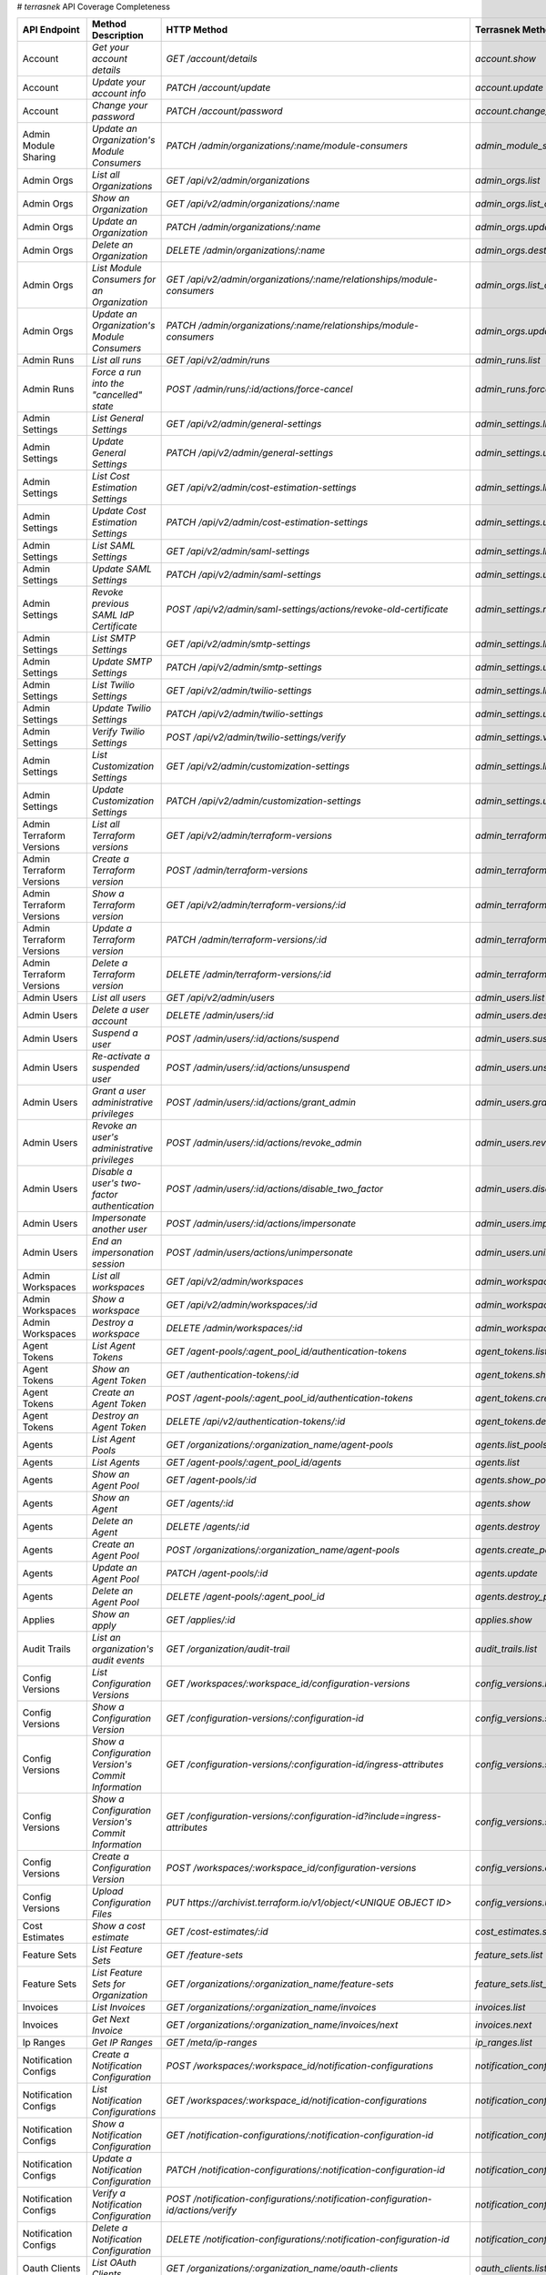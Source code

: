 # `terrasnek` API Coverage Completeness

========================  ===================================================  ==============================================================================================================  =================================================  =============  ========================================================================================================================
API Endpoint              Method Description                                   HTTP Method                                                                                                     Terrasnek Method                                   Implemented    Permalink
========================  ===================================================  ==============================================================================================================  =================================================  =============  ========================================================================================================================
Account                   `Get your account details`                           `GET /account/details`                                                                                          `account.show`                                     True           https://www.terraform.io/docs/cloud/api/account.html#get-your-account-details
Account                   `Update your account info`                           `PATCH /account/update`                                                                                         `account.update`                                   True           https://www.terraform.io/docs/cloud/api/account.html#update-your-account-info
Account                   `Change your password`                               `PATCH /account/password`                                                                                       `account.change_password`                          True           https://www.terraform.io/docs/cloud/api/account.html#change-your-password
Admin Module Sharing      `Update an Organization's Module Consumers`          `PATCH /admin/organizations/:name/module-consumers`                                                             `admin_module_sharing.update`                      True           https://www.terraform.io/docs/cloud/api/admin/module-sharing.html#update-an-organization-39-s-module-consumers
Admin Orgs                `List all Organizations`                             `GET /api/v2/admin/organizations`                                                                               `admin_orgs.list`                                  True           https://www.terraform.io/docs/cloud/api/admin/organizations.html#list-all-organizations
Admin Orgs                `Show an Organization`                               `GET /api/v2/admin/organizations/:name`                                                                         `admin_orgs.list_org_module_consumers`             True           https://www.terraform.io/docs/cloud/api/admin/organizations.html#show-an-organization
Admin Orgs                `Update an Organization`                             `PATCH /admin/organizations/:name`                                                                              `admin_orgs.update`                                True           https://www.terraform.io/docs/cloud/api/admin/organizations.html#update-an-organization
Admin Orgs                `Delete an Organization`                             `DELETE /admin/organizations/:name`                                                                             `admin_orgs.destroy`                               True           https://www.terraform.io/docs/cloud/api/admin/organizations.html#delete-an-organization
Admin Orgs                `List Module Consumers for an Organization`          `GET /api/v2/admin/organizations/:name/relationships/module-consumers`                                          `admin_orgs.list_org_module_consumers`             True           https://www.terraform.io/docs/cloud/api/admin/organizations.html#list-module-consumers-for-an-organization
Admin Orgs                `Update an Organization's Module Consumers`          `PATCH /admin/organizations/:name/relationships/module-consumers`                                               `admin_orgs.update_org_module_consumers`           True           https://www.terraform.io/docs/cloud/api/admin/organizations.html#update-an-organization-39-s-module-consumers
Admin Runs                `List all runs`                                      `GET /api/v2/admin/runs`                                                                                        `admin_runs.list`                                  True           https://www.terraform.io/docs/cloud/api/admin/runs.html#list-all-runs
Admin Runs                `Force a run into the "cancelled" state`             `POST /admin/runs/:id/actions/force-cancel`                                                                     `admin_runs.force_cancel`                          True           https://www.terraform.io/docs/cloud/api/admin/runs.html#force-a-run-into-the-quot-cancelled-quot-state
Admin Settings            `List General Settings`                              `GET /api/v2/admin/general-settings`                                                                            `admin_settings.list_general`                      True           https://www.terraform.io/docs/cloud/api/admin/settings.html#list-general-settings
Admin Settings            `Update General Settings`                            `PATCH /api/v2/admin/general-settings`                                                                          `admin_settings.update_general`                    True           https://www.terraform.io/docs/cloud/api/admin/settings.html#update-general-settings
Admin Settings            `List Cost Estimation Settings`                      `GET /api/v2/admin/cost-estimation-settings`                                                                    `admin_settings.list_cost_estimation`              True           https://www.terraform.io/docs/cloud/api/admin/settings.html#list-cost-estimation-settings
Admin Settings            `Update Cost Estimation Settings`                    `PATCH /api/v2/admin/cost-estimation-settings`                                                                  `admin_settings.update_cost_estimation`            True           https://www.terraform.io/docs/cloud/api/admin/settings.html#update-cost-estimation-settings
Admin Settings            `List SAML Settings`                                 `GET /api/v2/admin/saml-settings`                                                                               `admin_settings.list_saml`                         True           https://www.terraform.io/docs/cloud/api/admin/settings.html#list-saml-settings
Admin Settings            `Update SAML Settings`                               `PATCH /api/v2/admin/saml-settings`                                                                             `admin_settings.update_saml`                       True           https://www.terraform.io/docs/cloud/api/admin/settings.html#update-saml-settings
Admin Settings            `Revoke previous SAML IdP Certificate`               `POST /api/v2/admin/saml-settings/actions/revoke-old-certificate`                                               `admin_settings.revoke_previous_saml_idp_cert`     True           https://www.terraform.io/docs/cloud/api/admin/settings.html#revoke-previous-saml-idp-certificate
Admin Settings            `List SMTP Settings`                                 `GET /api/v2/admin/smtp-settings`                                                                               `admin_settings.list_smtp`                         True           https://www.terraform.io/docs/cloud/api/admin/settings.html#list-smtp-settings
Admin Settings            `Update SMTP Settings`                               `PATCH /api/v2/admin/smtp-settings`                                                                             `admin_settings.update_smtp`                       True           https://www.terraform.io/docs/cloud/api/admin/settings.html#update-smtp-settings
Admin Settings            `List Twilio Settings`                               `GET /api/v2/admin/twilio-settings`                                                                             `admin_settings.list_twilio`                       True           https://www.terraform.io/docs/cloud/api/admin/settings.html#list-twilio-settings
Admin Settings            `Update Twilio Settings`                             `PATCH /api/v2/admin/twilio-settings`                                                                           `admin_settings.update_twilio`                     True           https://www.terraform.io/docs/cloud/api/admin/settings.html#update-twilio-settings
Admin Settings            `Verify Twilio Settings`                             `POST /api/v2/admin/twilio-settings/verify`                                                                     `admin_settings.verify_twilio`                     True           https://www.terraform.io/docs/cloud/api/admin/settings.html#verify-twilio-settings
Admin Settings            `List Customization Settings`                        `GET /api/v2/admin/customization-settings`                                                                      `admin_settings.list_customization`                True           https://www.terraform.io/docs/cloud/api/admin/settings.html#list-customization-settings
Admin Settings            `Update Customization Settings`                      `PATCH /api/v2/admin/customization-settings`                                                                    `admin_settings.update_customization`              True           https://www.terraform.io/docs/cloud/api/admin/settings.html#update-customization-settings
Admin Terraform Versions  `List all Terraform versions`                        `GET /api/v2/admin/terraform-versions`                                                                          `admin_terraform_versions.list`                    True           https://www.terraform.io/docs/cloud/api/admin/terraform-versions.html#list-all-terraform-versions
Admin Terraform Versions  `Create a Terraform version`                         `POST /admin/terraform-versions`                                                                                `admin_terraform_versions.create`                  True           https://www.terraform.io/docs/cloud/api/admin/terraform-versions.html#create-a-terraform-version
Admin Terraform Versions  `Show a Terraform version`                           `GET /api/v2/admin/terraform-versions/:id`                                                                      `admin_terraform_versions.show`                    True           https://www.terraform.io/docs/cloud/api/admin/terraform-versions.html#show-a-terraform-version
Admin Terraform Versions  `Update a Terraform version`                         `PATCH /admin/terraform-versions/:id`                                                                           `admin_terraform_versions.update`                  True           https://www.terraform.io/docs/cloud/api/admin/terraform-versions.html#update-a-terraform-version
Admin Terraform Versions  `Delete a Terraform version`                         `DELETE /admin/terraform-versions/:id`                                                                          `admin_terraform_versions.destroy`                 True           https://www.terraform.io/docs/cloud/api/admin/terraform-versions.html#delete-a-terraform-version
Admin Users               `List all users`                                     `GET /api/v2/admin/users`                                                                                       `admin_users.list`                                 True           https://www.terraform.io/docs/cloud/api/admin/users.html#list-all-users
Admin Users               `Delete a user account`                              `DELETE /admin/users/:id`                                                                                       `admin_users.destroy`                              True           https://www.terraform.io/docs/cloud/api/admin/users.html#delete-a-user-account
Admin Users               `Suspend a user`                                     `POST /admin/users/:id/actions/suspend`                                                                         `admin_users.suspend`                              True           https://www.terraform.io/docs/cloud/api/admin/users.html#suspend-a-user
Admin Users               `Re-activate a suspended user`                       `POST /admin/users/:id/actions/unsuspend`                                                                       `admin_users.unsuspend`                            True           https://www.terraform.io/docs/cloud/api/admin/users.html#re-activate-a-suspended-user
Admin Users               `Grant a user administrative privileges`             `POST /admin/users/:id/actions/grant_admin`                                                                     `admin_users.grant_admin`                          True           https://www.terraform.io/docs/cloud/api/admin/users.html#grant-a-user-administrative-privileges
Admin Users               `Revoke an user's administrative privileges`         `POST /admin/users/:id/actions/revoke_admin`                                                                    `admin_users.revoke_admin`                         True           https://www.terraform.io/docs/cloud/api/admin/users.html#revoke-an-user-39-s-administrative-privileges
Admin Users               `Disable a user's two-factor authentication`         `POST /admin/users/:id/actions/disable_two_factor`                                                              `admin_users.disable_two_factor`                   True           https://www.terraform.io/docs/cloud/api/admin/users.html#disable-a-user-39-s-two-factor-authentication
Admin Users               `Impersonate another user`                           `POST /admin/users/:id/actions/impersonate`                                                                     `admin_users.impersonate`                          True           https://www.terraform.io/docs/cloud/api/admin/users.html#impersonate-another-user
Admin Users               `End an impersonation session`                       `POST /admin/users/actions/unimpersonate`                                                                       `admin_users.unimpersonate`                        True           https://www.terraform.io/docs/cloud/api/admin/users.html#end-an-impersonation-session
Admin Workspaces          `List all workspaces`                                `GET /api/v2/admin/workspaces`                                                                                  `admin_workspaces.list`                            True           https://www.terraform.io/docs/cloud/api/admin/workspaces.html#list-all-workspaces
Admin Workspaces          `Show a workspace`                                   `GET /api/v2/admin/workspaces/:id`                                                                              `admin_workspaces.show`                            True           https://www.terraform.io/docs/cloud/api/admin/workspaces.html#show-a-workspace
Admin Workspaces          `Destroy a workspace`                                `DELETE /admin/workspaces/:id`                                                                                  `admin_workspaces.destroy`                         True           https://www.terraform.io/docs/cloud/api/admin/workspaces.html#destroy-a-workspace
Agent Tokens              `List Agent Tokens`                                  `GET /agent-pools/:agent_pool_id/authentication-tokens`                                                         `agent_tokens.list`                                True           https://www.terraform.io/docs/cloud/api/agent-tokens.html#list-agent-tokens
Agent Tokens              `Show an Agent Token`                                `GET /authentication-tokens/:id`                                                                                `agent_tokens.show`                                True           https://www.terraform.io/docs/cloud/api/agent-tokens.html#show-an-agent-token
Agent Tokens              `Create an Agent Token`                              `POST /agent-pools/:agent_pool_id/authentication-tokens`                                                        `agent_tokens.create`                              True           https://www.terraform.io/docs/cloud/api/agent-tokens.html#create-an-agent-token
Agent Tokens              `Destroy an Agent Token`                             `DELETE /api/v2/authentication-tokens/:id`                                                                      `agent_tokens.destroy`                             True           https://www.terraform.io/docs/cloud/api/agent-tokens.html#destroy-an-agent-token
Agents                    `List Agent Pools`                                   `GET /organizations/:organization_name/agent-pools`                                                             `agents.list_pools`                                True           https://www.terraform.io/docs/cloud/api/agents.html#list-agent-pools
Agents                    `List Agents`                                        `GET /agent-pools/:agent_pool_id/agents`                                                                        `agents.list`                                      True           https://www.terraform.io/docs/cloud/api/agents.html#list-agents
Agents                    `Show an Agent Pool`                                 `GET /agent-pools/:id`                                                                                          `agents.show_pool`                                 True           https://www.terraform.io/docs/cloud/api/agents.html#show-an-agent-pool
Agents                    `Show an Agent`                                      `GET /agents/:id`                                                                                               `agents.show`                                      True           https://www.terraform.io/docs/cloud/api/agents.html#show-an-agent
Agents                    `Delete an Agent`                                    `DELETE /agents/:id`                                                                                            `agents.destroy`                                   True           https://www.terraform.io/docs/cloud/api/agents.html#delete-an-agent
Agents                    `Create an Agent Pool`                               `POST /organizations/:organization_name/agent-pools`                                                            `agents.create_pool`                               True           https://www.terraform.io/docs/cloud/api/agents.html#create-an-agent-pool
Agents                    `Update an Agent Pool`                               `PATCH /agent-pools/:id`                                                                                        `agents.update`                                    True           https://www.terraform.io/docs/cloud/api/agents.html#update-an-agent-pool
Agents                    `Delete an Agent Pool`                               `DELETE /agent-pools/:agent_pool_id`                                                                            `agents.destroy_pool`                              True           https://www.terraform.io/docs/cloud/api/agents.html#delete-an-agent-pool
Applies                   `Show an apply`                                      `GET /applies/:id`                                                                                              `applies.show`                                     True           https://www.terraform.io/docs/cloud/api/applies.html#show-an-apply
Audit Trails              `List an organization's audit events`                `GET /organization/audit-trail`                                                                                 `audit_trails.list`                                True           https://www.terraform.io/docs/cloud/api/audit-trails.html#list-an-organization-39-s-audit-events
Config Versions           `List Configuration Versions`                        `GET /workspaces/:workspace_id/configuration-versions`                                                          `config_versions.list`                             True           https://www.terraform.io/docs/cloud/api/configuration-versions.html#list-configuration-versions
Config Versions           `Show a Configuration Version`                       `GET /configuration-versions/:configuration-id`                                                                 `config_versions.show`                             True           https://www.terraform.io/docs/cloud/api/configuration-versions.html#show-a-configuration-version
Config Versions           `Show a Configuration Version's Commit Information`  `GET /configuration-versions/:configuration-id/ingress-attributes`                                              `config_versions.show_config_version_commit_info`  True           https://www.terraform.io/docs/cloud/api/configuration-versions.html#show-a-configuration-version-39-s-commit-information
Config Versions           `Show a Configuration Version's Commit Information`  `GET /configuration-versions/:configuration-id?include=ingress-attributes`                                      `config_versions.show_config_version_commit_info`  True           https://www.terraform.io/docs/cloud/api/configuration-versions.html#show-a-configuration-version-39-s-commit-information
Config Versions           `Create a Configuration Version`                     `POST /workspaces/:workspace_id/configuration-versions`                                                         `config_versions.create`                           True           https://www.terraform.io/docs/cloud/api/configuration-versions.html#create-a-configuration-version
Config Versions           `Upload Configuration Files`                         `PUT https://archivist.terraform.io/v1/object/<UNIQUE OBJECT ID>`                                               `config_versions.upload`                           True           https://www.terraform.io/docs/cloud/api/configuration-versions.html#upload-configuration-files
Cost Estimates            `Show a cost estimate`                               `GET /cost-estimates/:id`                                                                                       `cost_estimates.show`                              True           https://www.terraform.io/docs/cloud/api/cost-estimates.html#show-a-cost-estimate
Feature Sets              `List Feature Sets`                                  `GET /feature-sets`                                                                                             `feature_sets.list`                                True           https://www.terraform.io/docs/cloud/api/feature-sets.html#list-feature-sets
Feature Sets              `List Feature Sets for Organization`                 `GET /organizations/:organization_name/feature-sets`                                                            `feature_sets.list_for_org`                        True           https://www.terraform.io/docs/cloud/api/feature-sets.html#list-feature-sets-for-organization
Invoices                  `List Invoices`                                      `GET /organizations/:organization_name/invoices`                                                                `invoices.list`                                    True           https://www.terraform.io/docs/cloud/api/invoices.html#list-invoices
Invoices                  `Get Next Invoice`                                   `GET /organizations/:organization_name/invoices/next`                                                           `invoices.next`                                    True           https://www.terraform.io/docs/cloud/api/invoices.html#get-next-invoice
Ip Ranges                 `Get IP Ranges`                                      `GET /meta/ip-ranges`                                                                                           `ip_ranges.list`                                   True           https://www.terraform.io/docs/cloud/api/ip-ranges.html#get-ip-ranges
Notification Configs      `Create a Notification Configuration`                `POST /workspaces/:workspace_id/notification-configurations`                                                    `notification_configs.create`                      True           https://www.terraform.io/docs/cloud/api/notification-configurations.html#create-a-notification-configuration
Notification Configs      `List Notification Configurations`                   `GET /workspaces/:workspace_id/notification-configurations`                                                     `notification_configs.list`                        True           https://www.terraform.io/docs/cloud/api/notification-configurations.html#list-notification-configurations
Notification Configs      `Show a Notification Configuration`                  `GET /notification-configurations/:notification-configuration-id`                                               `notification_configs.show`                        True           https://www.terraform.io/docs/cloud/api/notification-configurations.html#show-a-notification-configuration
Notification Configs      `Update a Notification Configuration`                `PATCH /notification-configurations/:notification-configuration-id`                                             `notification_configs.update`                      True           https://www.terraform.io/docs/cloud/api/notification-configurations.html#update-a-notification-configuration
Notification Configs      `Verify a Notification Configuration`                `POST /notification-configurations/:notification-configuration-id/actions/verify`                               `notification_configs.verify`                      True           https://www.terraform.io/docs/cloud/api/notification-configurations.html#verify-a-notification-configuration
Notification Configs      `Delete a Notification Configuration`                `DELETE /notification-configurations/:notification-configuration-id`                                            `notification_configs.destroy`                     True           https://www.terraform.io/docs/cloud/api/notification-configurations.html#delete-a-notification-configuration
Oauth Clients             `List OAuth Clients`                                 `GET /organizations/:organization_name/oauth-clients`                                                           `oauth_clients.list`                               True           https://www.terraform.io/docs/cloud/api/oauth-clients.html#list-oauth-clients
Oauth Clients             `Show an OAuth Client`                               `GET /oauth-clients/:id`                                                                                        `oauth_clients.show`                               True           https://www.terraform.io/docs/cloud/api/oauth-clients.html#show-an-oauth-client
Oauth Clients             `Create an OAuth Client`                             `POST /organizations/:organization_name/oauth-clients`                                                          `oauth_clients.create`                             True           https://www.terraform.io/docs/cloud/api/oauth-clients.html#create-an-oauth-client
Oauth Clients             `Update an OAuth Client`                             `PATCH /oauth-clients/:id`                                                                                      `oauth_clients.update`                             True           https://www.terraform.io/docs/cloud/api/oauth-clients.html#update-an-oauth-client
Oauth Clients             `Destroy an OAuth Client`                            `DELETE /oauth-clients/:id`                                                                                     `oauth_clients.destroy`                            True           https://www.terraform.io/docs/cloud/api/oauth-clients.html#destroy-an-oauth-client
Oauth Tokens              `List OAuth Tokens`                                  `GET /oauth-clients/:oauth_client_id/oauth-tokens`                                                              `oauth_tokens.list`                                True           https://www.terraform.io/docs/cloud/api/oauth-tokens.html#list-oauth-tokens
Oauth Tokens              `Show an OAuth Token`                                `GET /oauth-tokens/:id`                                                                                         `oauth_tokens.show`                                True           https://www.terraform.io/docs/cloud/api/oauth-tokens.html#show-an-oauth-token
Oauth Tokens              `Update an OAuth Token`                              `PATCH /oauth-tokens/:id`                                                                                       `oauth_tokens.update`                              True           https://www.terraform.io/docs/cloud/api/oauth-tokens.html#update-an-oauth-token
Oauth Tokens              `Destroy an OAuth Token`                             `DELETE /oauth-tokens/:id`                                                                                      `oauth_tokens.destroy`                             True           https://www.terraform.io/docs/cloud/api/oauth-tokens.html#destroy-an-oauth-token
Org Memberships           `Invite a User to an Organization`                   `POST /organizations/:organization_name/organization-memberships`                                               `org_memberships.invite`                           True           https://www.terraform.io/docs/cloud/api/organization-memberships.html#invite-a-user-to-an-organization
Org Memberships           `List Memberships for an Organization`               `GET /organizations/:organization_name/organization-memberships`                                                `org_memberships.list_for_org`                     True           https://www.terraform.io/docs/cloud/api/organization-memberships.html#list-memberships-for-an-organization
Org Memberships           `List User's Own Memberships`                        `GET /organization-memberships`                                                                                 `org_memberships.list_for_user`                    True           https://www.terraform.io/docs/cloud/api/organization-memberships.html#list-user-39-s-own-memberships
Org Memberships           `Show a Membership`                                  `GET /organization-memberships/:organization_membership_id`                                                     `org_memberships.show`                             True           https://www.terraform.io/docs/cloud/api/organization-memberships.html#show-a-membership
Org Memberships           `Remove User from Organization`                      `DELETE /organization-memberships/:organization_membership_id`                                                  `org_memberships.remove`                           True           https://www.terraform.io/docs/cloud/api/organization-memberships.html#remove-user-from-organization
Org Tokens                `Generate a new organization token`                  `POST /organizations/:organization_name/authentication-token`                                                   `org_tokens.create`                                True           https://www.terraform.io/docs/cloud/api/organization-tokens.html#generate-a-new-organization-token
Org Tokens                `Delete the organization token`                      `DELETE /organizations/:organization/authentication-token`                                                      `org_tokens.destroy`                               True           https://www.terraform.io/docs/cloud/api/organization-tokens.html#delete-the-organization-token
Orgs                      `List Organizations`                                 `GET /organizations`                                                                                            `orgs.entitlements`                                True           https://www.terraform.io/docs/cloud/api/organizations.html#list-organizations
Orgs                      `Show an Organization`                               `GET /organizations/:organization_name`                                                                         `orgs.entitlements`                                True           https://www.terraform.io/docs/cloud/api/organizations.html#show-an-organization
Orgs                      `Create an Organization`                             `POST /organizations`                                                                                           `orgs.create`                                      True           https://www.terraform.io/docs/cloud/api/organizations.html#create-an-organization
Orgs                      `Update an Organization`                             `PATCH /organizations/:organization_name`                                                                       `orgs.update`                                      True           https://www.terraform.io/docs/cloud/api/organizations.html#update-an-organization
Orgs                      `Destroy an Organization`                            `DELETE /organizations/:organization_name`                                                                      `orgs.destroy`                                     True           https://www.terraform.io/docs/cloud/api/organizations.html#destroy-an-organization
Orgs                      `Show the Entitlement Set`                           `GET /organizations/:organization_name/entitlement-set`                                                         `orgs.entitlements`                                True           https://www.terraform.io/docs/cloud/api/organizations.html#show-the-entitlement-set
Orgs                      `Show Module Producers`                              `GET /organizations/:organization_name/relationships/module-producers`                                          `orgs.show_module_producers`                       True           https://www.terraform.io/docs/cloud/api/organizations.html#show-module-producers
Plan Exports              `Create a plan export`                               `POST /plan-exports`                                                                                            `plan_exports.create`                              True           https://www.terraform.io/docs/cloud/api/plan-exports.html#create-a-plan-export
Plan Exports              `Show a plan export`                                 `GET /plan-exports/:id`                                                                                         `plan_exports.show`                                True           https://www.terraform.io/docs/cloud/api/plan-exports.html#show-a-plan-export
Plan Exports              `Download exported plan data`                        `GET /plan-exports/:id/download`                                                                                `plan_exports.download`                            True           https://www.terraform.io/docs/cloud/api/plan-exports.html#download-exported-plan-data
Plan Exports              `Delete exported plan data`                          `DELETE /plan-exports/:id`                                                                                      `plan_exports.destroy`                             True           https://www.terraform.io/docs/cloud/api/plan-exports.html#delete-exported-plan-data
Plans                     `Show a plan`                                        `GET /plans/:id`                                                                                                `plans.show`                                       True           https://www.terraform.io/docs/cloud/api/plans.html#show-a-plan
Plans                     `Retrieve the JSON execution plan`                   `GET /plans/:id/json-output`                                                                                    `plans.download_json`                              True           https://www.terraform.io/docs/cloud/api/plans.html#retrieve-the-json-execution-plan
Plans                     `Retrieve the JSON execution plan`                   `GET /runs/:id/plan/json-output`                                                                                `plans.download_json`                              True           https://www.terraform.io/docs/cloud/api/plans.html#retrieve-the-json-execution-plan
Policies                  `Create a Policy`                                    `POST /organizations/:organization_name/policies`                                                               `policies.create`                                  True           https://www.terraform.io/docs/cloud/api/policies.html#create-a-policy
Policies                  `Show a Policy`                                      `GET /policies/:policy_id`                                                                                      `policies.show`                                    True           https://www.terraform.io/docs/cloud/api/policies.html#show-a-policy
Policies                  `Upload a Policy`                                    `PUT /policies/:policy_id/upload`                                                                               `policies.upload`                                  True           https://www.terraform.io/docs/cloud/api/policies.html#upload-a-policy
Policies                  `Update a Policy`                                    `PATCH /policies/:policy_id`                                                                                    `policies.update`                                  True           https://www.terraform.io/docs/cloud/api/policies.html#update-a-policy
Policies                  `List Policies`                                      `GET /organizations/:organization_name/policies`                                                                `policies.list`                                    True           https://www.terraform.io/docs/cloud/api/policies.html#list-policies
Policies                  `Delete a Policy`                                    `DELETE /policies/:policy_id`                                                                                   `policies.destroy`                                 True           https://www.terraform.io/docs/cloud/api/policies.html#delete-a-policy
Policy Checks             `List Policy Checks`                                 `GET /runs/:run_id/policy-checks`                                                                               `policy_checks.list`                               True           https://www.terraform.io/docs/cloud/api/policy-checks.html#list-policy-checks
Policy Checks             `Show Policy Check`                                  `GET /policy-checks/:id`                                                                                        `policy_checks.show`                               True           https://www.terraform.io/docs/cloud/api/policy-checks.html#show-policy-check
Policy Checks             `Override Policy`                                    `POST /policy-checks/:id/actions/override`                                                                      `policy_checks.override`                           True           https://www.terraform.io/docs/cloud/api/policy-checks.html#override-policy
Policy Set Params         `Create a Parameter`                                 `POST /policy-sets/:policy_set_id/parameters`                                                                   `policy_set_params.create`                         True           https://www.terraform.io/docs/cloud/api/policy-set-params.html#create-a-parameter
Policy Set Params         `List Parameters`                                    `GET /policy-sets/:policy_set_id/parameters`                                                                    `policy_set_params.list`                           True           https://www.terraform.io/docs/cloud/api/policy-set-params.html#list-parameters
Policy Set Params         `Update Parameters`                                  `PATCH /policy-sets/:policy_set_id/parameters/:parameter_id`                                                    `policy_set_params.update`                         True           https://www.terraform.io/docs/cloud/api/policy-set-params.html#update-parameters
Policy Set Params         `Delete Parameters`                                  `DELETE /policy-sets/:policy_set_id/parameters/:parameter_id`                                                   `policy_set_params.destroy`                        True           https://www.terraform.io/docs/cloud/api/policy-set-params.html#delete-parameters
Policy Sets               `Create a Policy Set`                                `POST /organizations/:organization_name/policy-sets`                                                            `policy_sets.create`                               True           https://www.terraform.io/docs/cloud/api/policy-sets.html#create-a-policy-set
Policy Sets               `List Policy Sets`                                   `GET /organizations/:organization_name/policy-sets`                                                             `policy_sets.list`                                 True           https://www.terraform.io/docs/cloud/api/policy-sets.html#list-policy-sets
Policy Sets               `Show a Policy Set`                                  `GET /policy-sets/:id`                                                                                          `policy_sets.show`                                 True           https://www.terraform.io/docs/cloud/api/policy-sets.html#show-a-policy-set
Policy Sets               `Update a Policy Set`                                `PATCH /policy-sets/:id`                                                                                        `policy_sets.update`                               True           https://www.terraform.io/docs/cloud/api/policy-sets.html#update-a-policy-set
Policy Sets               `Add Policies to the Policy Set`                     `POST /policy-sets/:id/relationships/policies`                                                                  `policy_sets.add_policies_to_set`                  True           https://www.terraform.io/docs/cloud/api/policy-sets.html#add-policies-to-the-policy-set
Policy Sets               `Attach a Policy Set to workspaces`                  `POST /policy-sets/:id/relationships/workspaces`                                                                `policy_sets.attach_policy_set_to_workspaces`      True           https://www.terraform.io/docs/cloud/api/policy-sets.html#attach-a-policy-set-to-workspaces
Policy Sets               `Remove Policies from the Policy Set`                `DELETE /policy-sets/:id/relationships/policies`                                                                `policy_sets.remove_policies_from_set`             True           https://www.terraform.io/docs/cloud/api/policy-sets.html#remove-policies-from-the-policy-set
Policy Sets               `Detach the Policy Set from workspaces`              `DELETE /policy-sets/:id/relationships/workspaces`                                                              `policy_sets.detach_policy_set_from_workspaces`    True           https://www.terraform.io/docs/cloud/api/policy-sets.html#detach-the-policy-set-from-workspaces
Policy Sets               `Delete a Policy Set`                                `DELETE /policy-sets/:id`                                                                                       `policy_sets.remove_policies_from_set`             True           https://www.terraform.io/docs/cloud/api/policy-sets.html#delete-a-policy-set
Policy Sets               `Create a Policy Set Version`                        `POST /policy-sets/:id/versions`                                                                                `policy_sets.create_policy_set_version`            True           https://www.terraform.io/docs/cloud/api/policy-sets.html#create-a-policy-set-version
Policy Sets               `Create a Policy Set Version`                        `PUT`                                                                                                           `policy_sets.upload`                               True           https://www.terraform.io/docs/cloud/api/policy-sets.html#create-a-policy-set-version
Policy Sets               `Upload Policy Set Versions`                         `PUT https://archivist.terraform.io/v1/object/<UNIQUE OBJECT ID>`                                               `policy_sets.upload`                               True           https://www.terraform.io/docs/cloud/api/policy-sets.html#upload-policy-set-versions
Policy Sets               `Show a Policy Set Version`                          `GET /policy-set-versions/:id`                                                                                  `policy_sets.show_policy_set_version`              True           https://www.terraform.io/docs/cloud/api/policy-sets.html#show-a-policy-set-version
Policy Sets               `Show a Policy Set Version`                          `PUT`                                                                                                           `policy_sets.upload`                               True           https://www.terraform.io/docs/cloud/api/policy-sets.html#show-a-policy-set-version
Registry Modules          `List Registry Modules for an organization`          `GET /organizations/:organization_name/registry-modules`                                                        `registry_modules.list`                            True           https://www.terraform.io/docs/cloud/api/modules.html#list-registry-modules-for-an-organization
Registry Modules          `Publish a Private Module from a VCS`                `POST /organizations/:organization_name/registry-modules/vcs`                                                   `registry_modules.publish_from_vcs`                True           https://www.terraform.io/docs/cloud/api/modules.html#publish-a-private-module-from-a-vcs
Registry Modules          `Create a Module (with no VCS connection)`           `POST /organizations/:organization_name/registry-modules`                                                       `registry_modules.publish_from_vcs`                True           https://www.terraform.io/docs/cloud/api/modules.html#create-a-module-with-no-vcs-connection-
Registry Modules          `Create a Module Version`                            `POST /organizations/:organization_name/registry-modules/:registry_name/:namespace/:name/:provider/versions`    `registry_modules.create_version`                  True           https://www.terraform.io/docs/cloud/api/modules.html#create-a-module-version
Registry Modules          `Upload a Module Version (private module)`           `PUT https://archivist.terraform.io/v1/object/<UNIQUE OBJECT ID>`                                               `registry_modules.upload_version`                  True           https://www.terraform.io/docs/cloud/api/modules.html#upload-a-module-version-private-module-
Registry Modules          `GET a Module`                                       `GET /organizations/:organization_name/registry-modules/:registry_name/:namespace/:name/:provider`              `registry_modules.show`                            True           https://www.terraform.io/docs/cloud/api/modules.html#get-a-module
Registry Modules          `None`                                               `POST /registry-modules/actions/delete/:organization_name/:name/:provider/:version`                             `registry_modules.destroy`                         True           https://www.terraform.io/docs/cloud/api/modules.htmlNone
Registry Modules          `None`                                               `POST /registry-modules/actions/delete/:organization_name/:name/:provider`                                      `registry_modules.destroy`                         True           https://www.terraform.io/docs/cloud/api/modules.htmlNone
Registry Modules          `None`                                               `POST /registry-modules/actions/delete/:organization_name/:name`                                                `registry_modules.destroy`                         True           https://www.terraform.io/docs/cloud/api/modules.htmlNone
Registry Modules          `None`                                               `DELETE /organizations/:organization_name/registry-modules/:registry_name/:namespace/:name/:provider/:version`  `registry_modules.destroy`                         True           https://www.terraform.io/docs/cloud/api/modules.htmlNone
Registry Modules          `None`                                               `DELETE /organizations/:organization_name/registry-modules/:registry_name/:namespace/:name/:provider`           `registry_modules.destroy`                         True           https://www.terraform.io/docs/cloud/api/modules.htmlNone
Registry Modules          `None`                                               `DELETE /organizations/:organization_name/registry-modules/:registry_name/:namespace/:name`                     `registry_modules.destroy`                         True           https://www.terraform.io/docs/cloud/api/modules.htmlNone
Run Triggers              `Create a Run Trigger`                               `POST /workspaces/:workspace_id/run-triggers`                                                                   `run_triggers.create`                              True           https://www.terraform.io/docs/cloud/api/run-triggers.html#create-a-run-trigger
Run Triggers              `List Run Triggers`                                  `GET /workspaces/:workspace_id/run-triggers`                                                                    `run_triggers.list`                                True           https://www.terraform.io/docs/cloud/api/run-triggers.html#list-run-triggers
Run Triggers              `Show a Run Trigger`                                 `GET /run-triggers/:run_trigger_id`                                                                             `run_triggers.show`                                True           https://www.terraform.io/docs/cloud/api/run-triggers.html#show-a-run-trigger
Run Triggers              `Delete a Run Trigger`                               `DELETE /run-triggers/:run_trigger_id`                                                                          `run_triggers.destroy`                             True           https://www.terraform.io/docs/cloud/api/run-triggers.html#delete-a-run-trigger
Runs                      `Create a Run`                                       `POST /runs`                                                                                                    `runs.create`                                      True           https://www.terraform.io/docs/cloud/api/run.html#create-a-run
Runs                      `Apply a Run`                                        `POST /runs/:run_id/actions/apply`                                                                              `runs.apply`                                       True           https://www.terraform.io/docs/cloud/api/run.html#apply-a-run
Runs                      `List Runs in a Workspace`                           `GET /workspaces/:workspace_id/runs`                                                                            `runs.list`                                        True           https://www.terraform.io/docs/cloud/api/run.html#list-runs-in-a-workspace
Runs                      `Get run details`                                    `GET /runs/:run_id`                                                                                             `runs.show`                                        True           https://www.terraform.io/docs/cloud/api/run.html#get-run-details
Runs                      `Discard a Run`                                      `POST /runs/:run_id/actions/discard`                                                                            `runs.discard`                                     True           https://www.terraform.io/docs/cloud/api/run.html#discard-a-run
Runs                      `Cancel a Run`                                       `POST /runs/:run_id/actions/cancel`                                                                             `runs.cancel`                                      True           https://www.terraform.io/docs/cloud/api/run.html#cancel-a-run
Runs                      `Forcefully cancel a run`                            `POST /runs/:run_id/actions/force-cancel`                                                                       `runs.force_cancel`                                True           https://www.terraform.io/docs/cloud/api/run.html#forcefully-cancel-a-run
Runs                      `Forcefully execute a run`                           `POST /runs/:run_id/actions/force-execute`                                                                      `runs.force_execute`                               True           https://www.terraform.io/docs/cloud/api/run.html#forcefully-execute-a-run
Ssh Keys                  `List SSH Keys`                                      `GET /organizations/:organization_name/ssh-keys`                                                                `ssh_keys.list`                                    True           https://www.terraform.io/docs/cloud/api/ssh-keys.html#list-ssh-keys
Ssh Keys                  `Get an SSH Key`                                     `GET /ssh-keys/:ssh_key_id`                                                                                     `ssh_keys.show`                                    True           https://www.terraform.io/docs/cloud/api/ssh-keys.html#get-an-ssh-key
Ssh Keys                  `Create an SSH Key`                                  `POST /organizations/:organization_name/ssh-keys`                                                               `ssh_keys.create`                                  True           https://www.terraform.io/docs/cloud/api/ssh-keys.html#create-an-ssh-key
Ssh Keys                  `Update an SSH Key`                                  `PATCH /ssh-keys/:ssh_key_id`                                                                                   `ssh_keys.update`                                  True           https://www.terraform.io/docs/cloud/api/ssh-keys.html#update-an-ssh-key
Ssh Keys                  `Delete an SSH Key`                                  `DELETE /ssh-keys/:ssh_key_id`                                                                                  `ssh_keys.destroy`                                 True           https://www.terraform.io/docs/cloud/api/ssh-keys.html#delete-an-ssh-key
State Version Outputs     `Show a State Version Output`                        `GET /state-version-outputs/:state_version_output_id`                                                           `state_version_outputs.show`                       True           https://www.terraform.io/docs/cloud/api/state-version-outputs.html#show-a-state-version-output
State Versions            `Create a State Version`                             `POST /workspaces/:workspace_id/state-versions`                                                                 `state_versions.create`                            True           https://www.terraform.io/docs/cloud/api/state-versions.html#create-a-state-version
State Versions            `List State Versions for a Workspace`                `GET /state-versions`                                                                                           `state_versions.list`                              True           https://www.terraform.io/docs/cloud/api/state-versions.html#list-state-versions-for-a-workspace
State Versions            `Fetch the Current State Version for a Workspace`    `GET /workspaces/:workspace_id/current-state-version`                                                           `state_versions.get_current`                       True           https://www.terraform.io/docs/cloud/api/state-versions.html#fetch-the-current-state-version-for-a-workspace
State Versions            `Show a State Version`                               `GET /state-versions/:state_version_id`                                                                         `state_versions.show`                              True           https://www.terraform.io/docs/cloud/api/state-versions.html#show-a-state-version
Subscriptions             `Show Subscription For Organization`                 `GET /organizations/:organization_name/subscription`                                                            `subscriptions.show`                               True           https://www.terraform.io/docs/cloud/api/subscriptions.html#show-subscription-for-organization
Subscriptions             `Show Subscription By ID`                            `GET /subscriptions/:id`                                                                                        `subscriptions.show_by_id`                         True           https://www.terraform.io/docs/cloud/api/subscriptions.html#show-subscription-by-id
Team Access               `List Team Access to a Workspace`                    `GET /team-workspaces`                                                                                          `team_access.list`                                 True           https://www.terraform.io/docs/cloud/api/team-access.html#list-team-access-to-a-workspace
Team Access               `Show a Team Access relationship`                    `GET /team-workspaces/:id`                                                                                      `team_access.show`                                 True           https://www.terraform.io/docs/cloud/api/team-access.html#show-a-team-access-relationship
Team Access               `Add Team Access to a Workspace`                     `POST /team-workspaces`                                                                                         `team_access.add_team_access`                      True           https://www.terraform.io/docs/cloud/api/team-access.html#add-team-access-to-a-workspace
Team Access               `Update Team Access to a Workspace`                  `PATCH /team-workspaces/:id`                                                                                    `team_access.update`                               True           https://www.terraform.io/docs/cloud/api/team-access.html#update-team-access-to-a-workspace
Team Access               `Remove Team Access to a Workspace`                  `DELETE /team-workspaces/:id`                                                                                   `team_access.remove_team_access`                   True           https://www.terraform.io/docs/cloud/api/team-access.html#remove-team-access-to-a-workspace
Team Memberships          `Add a User to Team`                                 `POST /teams/:team_id/relationships/users`                                                                      `team_memberships.add_user_to_team`                True           https://www.terraform.io/docs/cloud/api/team-members.html#add-a-user-to-team
Team Memberships          `Delete a User from Team`                            `DELETE /teams/:team_id/relationships/users`                                                                    `team_memberships.remove_user_from_team`           True           https://www.terraform.io/docs/cloud/api/team-members.html#delete-a-user-from-team
Teams                     `List teams`                                         `GET organizations/:organization_name/teams`                                                                    `teams.list`                                       True           https://www.terraform.io/docs/cloud/api/teams.html#list-teams
Teams                     `Create a Team`                                      `POST /organizations/:organization_name/teams`                                                                  `teams.create`                                     True           https://www.terraform.io/docs/cloud/api/teams.html#create-a-team
Teams                     `Show Team Information`                              `GET /teams/:team_id`                                                                                           `teams.show`                                       True           https://www.terraform.io/docs/cloud/api/teams.html#show-team-information
Teams                     `Update a Team`                                      `PATCH /teams/:team_id`                                                                                         `teams.update`                                     True           https://www.terraform.io/docs/cloud/api/teams.html#update-a-team
Teams                     `Delete a Team`                                      `DELETE /teams/:team_id`                                                                                        `teams.destroy`                                    True           https://www.terraform.io/docs/cloud/api/teams.html#delete-a-team
User Tokens               `List User Tokens`                                   `GET /api/v2/users/:user_id/authentication-tokens`                                                              `user_tokens.list`                                 True           https://www.terraform.io/docs/cloud/api/user-tokens.html#list-user-tokens
User Tokens               `Show a User Token`                                  `GET /api/v2/authentication-tokens/:id`                                                                         `user_tokens.show`                                 True           https://www.terraform.io/docs/cloud/api/user-tokens.html#show-a-user-token
User Tokens               `Create a User Token`                                `POST /api/v2/users/:user_id/authentication-tokens`                                                             `user_tokens.create`                               True           https://www.terraform.io/docs/cloud/api/user-tokens.html#create-a-user-token
User Tokens               `Destroy a User Token`                               `DELETE /api/v2/authentication-tokens/:id`                                                                      `user_tokens.destroy`                              True           https://www.terraform.io/docs/cloud/api/user-tokens.html#destroy-a-user-token
Users                     `Show a User`                                        `GET /users/:user_id`                                                                                           `users.show`                                       True           https://www.terraform.io/docs/cloud/api/users.html#show-a-user
Vars                      `Create a Variable`                                  `POST /vars`                                                                                                    `vars.create`                                      True           https://www.terraform.io/docs/cloud/api/variables.html#create-a-variable
Vars                      `List Variables`                                     `GET /vars`                                                                                                     `vars.list`                                        True           https://www.terraform.io/docs/cloud/api/variables.html#list-variables
Vars                      `Update Variables`                                   `PATCH /vars/:variable_id`                                                                                      `vars.update`                                      True           https://www.terraform.io/docs/cloud/api/variables.html#update-variables
Vars                      `Delete Variables`                                   `DELETE /vars/:variable_id`                                                                                     `vars.destroy`                                     True           https://www.terraform.io/docs/cloud/api/variables.html#delete-variables
Vcs Events                `List VCS events`                                    `GET /organizations/:organization_name/vcs-events`                                                              `vcs_events.list`                                  True           https://www.terraform.io/docs/cloud/api/vcs-events.html#list-vcs-events
Workspace Vars            `Create a Variable`                                  `POST /workspaces/:workspace_id/vars`                                                                           `workspace_vars.create`                            True           https://www.terraform.io/docs/cloud/api/workspace-variables.html#create-a-variable
Workspace Vars            `List Variables`                                     `GET /workspaces/:workspace_id/vars`                                                                            `workspace_vars.list`                              True           https://www.terraform.io/docs/cloud/api/workspace-variables.html#list-variables
Workspace Vars            `Update Variables`                                   `PATCH /workspaces/:workspace_id/vars/:variable_id`                                                             `workspace_vars.update`                            True           https://www.terraform.io/docs/cloud/api/workspace-variables.html#update-variables
Workspace Vars            `Delete Variables`                                   `DELETE /workspaces/:workspace_id/vars/:variable_id`                                                            `workspace_vars.destroy`                           True           https://www.terraform.io/docs/cloud/api/workspace-variables.html#delete-variables
Workspaces                `Create a Workspace`                                 `POST /organizations/:organization_name/workspaces`                                                             `workspaces.create`                                True           https://www.terraform.io/docs/cloud/api/workspaces.html#create-a-workspace
Workspaces                `Update a Workspace`                                 `PATCH /workspaces/:workspace_id`                                                                               `workspaces.update`                                True           https://www.terraform.io/docs/cloud/api/workspaces.html#update-a-workspace
Workspaces                `Update a Workspace`                                 `PATCH /organizations/:organization_name/workspaces/:name`                                                      `workspaces.update`                                True           https://www.terraform.io/docs/cloud/api/workspaces.html#update-a-workspace
Workspaces                `List workspaces`                                    `GET /organizations/:organization_name/workspaces`                                                              `workspaces.list`                                  True           https://www.terraform.io/docs/cloud/api/workspaces.html#list-workspaces
Workspaces                `Show workspace`                                     `GET /workspaces/:workspace_id`                                                                                 `workspaces.show`                                  True           https://www.terraform.io/docs/cloud/api/workspaces.html#show-workspace
Workspaces                `Show workspace`                                     `GET /organizations/:organization_name/workspaces/:name`                                                        `workspaces.show`                                  True           https://www.terraform.io/docs/cloud/api/workspaces.html#show-workspace
Workspaces                `Delete a workspace`                                 `DELETE /workspaces/:workspace_id`                                                                              `workspaces.destroy`                               True           https://www.terraform.io/docs/cloud/api/workspaces.html#delete-a-workspace
Workspaces                `Delete a workspace`                                 `DELETE /organizations/:organization_name/workspaces/:name`                                                     `workspaces.destroy`                               True           https://www.terraform.io/docs/cloud/api/workspaces.html#delete-a-workspace
Workspaces                `Lock a workspace`                                   `POST /workspaces/:workspace_id/actions/lock`                                                                   `workspaces.lock`                                  True           https://www.terraform.io/docs/cloud/api/workspaces.html#lock-a-workspace
Workspaces                `Unlock a workspace`                                 `POST /workspaces/:workspace_id/actions/unlock`                                                                 `workspaces.unlock`                                True           https://www.terraform.io/docs/cloud/api/workspaces.html#unlock-a-workspace
Workspaces                `Force Unlock a workspace`                           `POST /workspaces/:workspace_id/actions/force-unlock`                                                           `workspaces.force_unlock`                          True           https://www.terraform.io/docs/cloud/api/workspaces.html#force-unlock-a-workspace
Workspaces                `Assign an SSH key to a workspace`                   `PATCH /workspaces/:workspace_id/relationships/ssh-key`                                                         `workspaces.assign_ssh_key`                        True           https://www.terraform.io/docs/cloud/api/workspaces.html#assign-an-ssh-key-to-a-workspace
Workspaces                `Unassign an SSH key from a workspace`               `PATCH /workspaces/:workspace_id/relationships/ssh-key`                                                         `workspaces.assign_ssh_key`                        True           https://www.terraform.io/docs/cloud/api/workspaces.html#unassign-an-ssh-key-from-a-workspace
Workspaces                `Get Remote State Consumers`                         `GET /workspaces/:workspace_id/relationships/remote_state_consumers`                                            `workspaces.get_remote_state_consumers`            True           https://www.terraform.io/docs/cloud/api/workspaces.html#get-remote-state-consumers
Workspaces                `Replace Remote State Consumers`                     `PATCH /workspaces/:workspace_id/relationships/remote_state_consumers`                                          `workspaces.replace_remote_state_consumers`        True           https://www.terraform.io/docs/cloud/api/workspaces.html#replace-remote-state-consumers
Workspaces                `Add Remote State Consumers`                         `POST /workspaces/:workspace_id/relationships/remote_state_consumers`                                           `workspaces.add_remote_state_consumers`            True           https://www.terraform.io/docs/cloud/api/workspaces.html#add-remote-state-consumers
Workspaces                `Delete Remote State Consumers`                      `DELETE /workspaces/:workspace_id/relationships/remote_state_consumers`                                         `workspaces.delete_remote_state_consumers`         True           https://www.terraform.io/docs/cloud/api/workspaces.html#delete-remote-state-consumers
========================  ===================================================  ==============================================================================================================  =================================================  =============  ========================================================================================================================
